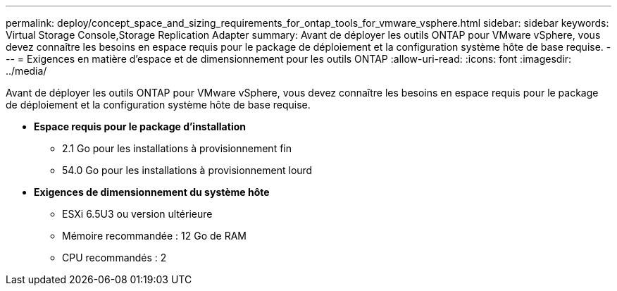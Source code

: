 ---
permalink: deploy/concept_space_and_sizing_requirements_for_ontap_tools_for_vmware_vsphere.html 
sidebar: sidebar 
keywords: Virtual Storage Console,Storage Replication Adapter 
summary: Avant de déployer les outils ONTAP pour VMware vSphere, vous devez connaître les besoins en espace requis pour le package de déploiement et la configuration système hôte de base requise. 
---
= Exigences en matière d'espace et de dimensionnement pour les outils ONTAP
:allow-uri-read: 
:icons: font
:imagesdir: ../media/


[role="lead"]
Avant de déployer les outils ONTAP pour VMware vSphere, vous devez connaître les besoins en espace requis pour le package de déploiement et la configuration système hôte de base requise.

* *Espace requis pour le package d'installation*
+
** 2.1 Go pour les installations à provisionnement fin
** 54.0 Go pour les installations à provisionnement lourd


* *Exigences de dimensionnement du système hôte*
+
** ESXi 6.5U3 ou version ultérieure
** Mémoire recommandée : 12 Go de RAM
** CPU recommandés : 2



